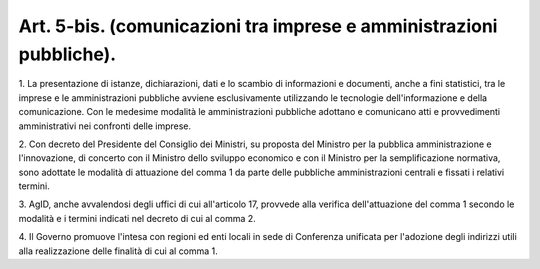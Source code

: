 .. _art5-bis:

Art. 5-bis. (comunicazioni tra imprese e amministrazioni pubbliche).
^^^^^^^^^^^^^^^^^^^^^^^^^^^^^^^^^^^^^^^^^^^^^^^^^^^^^^^^^^^^^^^^^^^^



1\. La presentazione di istanze, dichiarazioni, dati e lo scambio di informazioni e documenti, anche a fini statistici, tra le imprese e le amministrazioni pubbliche avviene esclusivamente utilizzando le tecnologie dell'informazione e della comunicazione. Con le medesime modalità le amministrazioni pubbliche adottano e comunicano atti e provvedimenti amministrativi nei confronti delle imprese.

2\. Con decreto del Presidente del Consiglio dei Ministri, su proposta del Ministro per la pubblica amministrazione e l'innovazione, di concerto con il Ministro dello sviluppo economico e con il Ministro per la semplificazione normativa, sono adottate le modalità di attuazione del comma 1 da parte delle pubbliche amministrazioni centrali e fissati i relativi termini.

3\. AgID, anche avvalendosi degli uffici di cui all'articolo 17, provvede alla verifica dell'attuazione del comma 1 secondo le modalità e i termini indicati nel decreto di cui al comma 2.

4\. Il Governo promuove l'intesa con regioni ed enti locali in sede di Conferenza unificata per l'adozione degli indirizzi utili alla realizzazione delle finalità di cui al comma 1.
